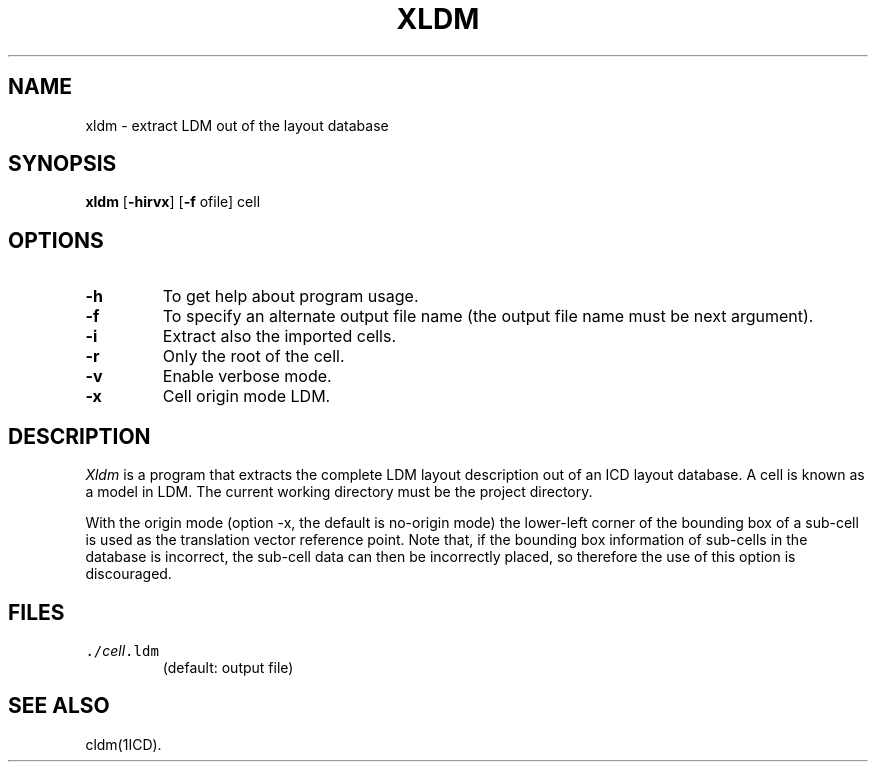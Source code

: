.TH XLDM 1ICD "User Commands"
.UC 4
.SH NAME
xldm - extract LDM out of the layout database
.SH SYNOPSIS
.B xldm
[\fB-hirvx\fP]
[\fB-f\fP ofile]
cell
.SH OPTIONS
.TP
.B -h
To get help about program usage.
.TP
.B -f
To specify an alternate output file name
(the output file name must be next argument).
.TP
.B -i
Extract also the imported cells.
.TP
.B -r
Only the root of the cell.
.TP
.B -v
Enable verbose mode.
.TP
.B -x
Cell origin mode LDM.
.SH DESCRIPTION
.I Xldm
is a program that extracts the complete LDM layout description
out of an ICD layout database.
A cell is known as a model in LDM.
The current working directory must be the project directory.
.PP
With the origin mode (option -x, the default is no-origin mode)
the lower-left corner of the bounding box of a sub-cell is used
as the translation vector reference point.
Note that, if the bounding box information of sub-cells in the
database is incorrect, the sub-cell data can then be incorrectly
placed, so therefore the use of this option is discouraged.
.AU "S. de Graaf"
.SH FILES
.TP
\fC\&./\fIcell\fP.ldm\fP
(default: output file)
.SH SEE ALSO
cldm(1ICD).
